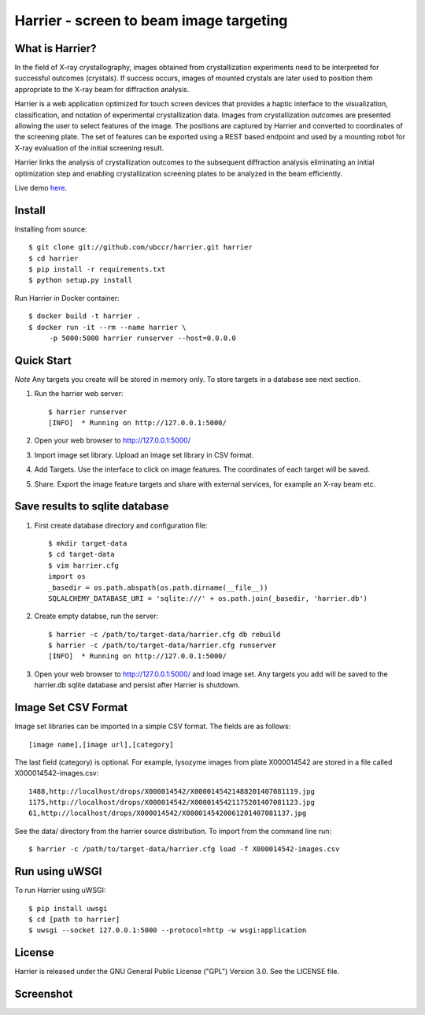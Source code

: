 ===============================================================================
Harrier - screen to beam image targeting
===============================================================================

.. image:: docs/harrier-logo.jpg

------------------------------------------------------------------------
What is Harrier?
------------------------------------------------------------------------

In the field of X-ray crystallography, images obtained from crystallization
experiments need to be interpreted for successful outcomes (crystals). If
success occurs, images of mounted crystals are later used to position them
appropriate to the X-ray beam for diffraction analysis.  

Harrier is a web application optimized for touch screen devices that provides a
haptic interface to the visualization, classification, and notation of
experimental crystallization data. Images from crystallization outcomes are
presented allowing the user to select features of the image. The positions are
captured by Harrier and converted to coordinates of the screening plate. The
set of features can be exported using a REST based endpoint and used by a
mounting robot for X-ray evaluation of the initial screening result.

Harrier links the analysis of crystallization outcomes to the subsequent
diffraction analysis eliminating an initial optimization step and enabling
crystallization screening plates to be analyzed in the beam efficiently.

Live demo `here <http://harrier.ccr.buffalo.edu>`_.

------------------------------------------------------------------------
Install
------------------------------------------------------------------------

Installing from source::
    
    $ git clone git://github.com/ubccr/harrier.git harrier
    $ cd harrier
    $ pip install -r requirements.txt
    $ python setup.py install

Run Harrier in Docker container::

    $ docker build -t harrier .
    $ docker run -it --rm --name harrier \
         -p 5000:5000 harrier runserver --host=0.0.0.0

------------------------------------------------------------------------
Quick Start
------------------------------------------------------------------------

*Note* Any targets you create will be stored in memory only. To store targets
in a database see next section. 

1. Run the harrier web server::

    $ harrier runserver
    [INFO]  * Running on http://127.0.0.1:5000/

2. Open your web browser to http://127.0.0.1:5000/
    
3. Import image set library. Upload an image set library in CSV format.

4. Add Targets. Use the interface to click on image features. The coordinates
   of each target will be saved.

5. Share. Export the image feature targets and share with external services,
   for example an X-ray beam etc.

------------------------------------------------------------------------
Save results to sqlite database
------------------------------------------------------------------------

1. First create database directory and configuration file::

    $ mkdir target-data
    $ cd target-data
    $ vim harrier.cfg
    import os
    _basedir = os.path.abspath(os.path.dirname(__file__))
    SQLALCHEMY_DATABASE_URI = 'sqlite:///' + os.path.join(_basedir, 'harrier.db')

2. Create empty databse, run the server::

    $ harrier -c /path/to/target-data/harrier.cfg db rebuild
    $ harrier -c /path/to/target-data/harrier.cfg runserver
    [INFO]  * Running on http://127.0.0.1:5000/
    
3. Open your web browser to http://127.0.0.1:5000/ and load image set. Any targets
   you add will be saved to the harrier.db sqlite database and persist after
   Harrier is shutdown.

------------------------------------------------------------------------
Image Set CSV Format
------------------------------------------------------------------------

Image set libraries can be imported in a simple CSV format. The fields are as
follows::

    [image name],[image url],[category]

The last field (category) is optional. For example, lysozyme images from plate
X000014542 are stored in a file called X000014542-images.csv::

    1488,http://localhost/drops/X000014542/X0000145421488201407081119.jpg
    1175,http://localhost/drops/X000014542/X0000145421175201407081123.jpg
    61,http://localhost/drops/X000014542/X0000145420061201407081137.jpg

See the data/ directory from the harrier source distribution. To import from
the command line run::

    $ harrier -c /path/to/target-data/harrier.cfg load -f X000014542-images.csv

------------------------------------------------------------------------
Run using uWSGI
------------------------------------------------------------------------

To run Harrier using uWSGI::

    $ pip install uwsgi
    $ cd [path to harrier]
    $ uwsgi --socket 127.0.0.1:5000 --protocol=http -w wsgi:application

------------------------------------------------------------------------
License
------------------------------------------------------------------------

Harrier is released under the GNU General Public License ("GPL") Version 3.0.
See the LICENSE file.

------------------------------------------------------------------------
Screenshot
------------------------------------------------------------------------

.. image:: docs/harrier-screen-shot.png
